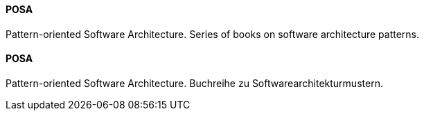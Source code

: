 // tag::EN[]
==== POSA

Pattern-oriented Software Architecture. Series of books on software architecture
patterns.



// end::EN[]

// tag::DE[]
==== POSA

Pattern-oriented Software Architecture.
Buchreihe zu Softwarearchitekturmustern.



// end::DE[]

